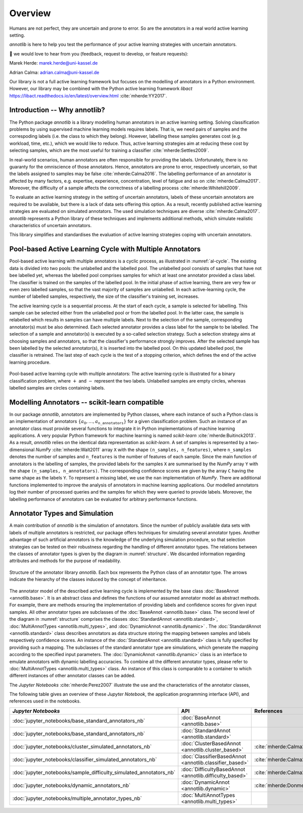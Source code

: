 Overview
========

Humans are not perfect, they are uncertain and prone to error.
So are the annotators in a real world active learning setting.

*annotlib* is here to help you test the performance of your active learning strategies with uncertain annotators.


💌 we would love to hear from you (feedback, request to develop, or feature requests):

Marek Herde: marek.herde@uni-kassel.de

Adrian Calma: adrian.calma@uni-kassel.de

Our library is not a full active learning framework but focuses on the modelling of annotators in a
Python environment.
However, our library may be combined with the Python active learning framework *libact* https://libact.readthedocs.io/en/latest/overview.html :cite:`mherde:YY2017`.

Introduction -- Why annotlib?
-----------------------------
The Python package *annotlib* is a library modelling human annotators in an active learning setting.
Solving classification problems by using supervised machine learning models requires labels.
That is, we need pairs of samples and the correspoding labels (i.e. the class to which they belong).
However, labelling these samples generates cost (e.g. workload, time, etc.), which we would like to reduce.
Thus, active learning strategies aim at
reducing these cost by selecting samples, which are the most useful for training a classifier :cite:`mherde:Settles2009`.

In real-world scenarios, human annotators are often responsible for providing the labels.
Unfortunately, there is no guaranty for the omniscience of those annotators.
Hence, annotators are prone to error, respectively uncertain, so that the labels assigned to samples may be
false :cite:`mherde:Calma2016`.
The labelling performance of an annotator is affected by many factors, e.g. expertise, experience, concentration,
level of fatigue and so on :cite:`mherde:Calma2017`.
Moreover, the difficulty of a sample affects the correctness of a labelling process :cite:`mherde:Whitehill2009`.

To evaluate an active learning strategy in the setting of uncertain annotators, labels of these uncertain
annotators are required to be available, but there is a lack of data sets offering this option.
As a result, recently published active learning strategies are evaluated on simulated annotators.
The used simulation techniques are diverse :cite:`mherde:Calma2017`.
*annotlib* represents a Python library of these techniques and implements additional methods,
which simulate realistic characteristics of uncertain annotators.

This library simplifies and standardises the evaluation of active learning strategies coping
with uncertain annotators.

Pool-based Active Learning Cycle with Multiple Annotators
---------------------------------------------------------
Pool-based active learning with multiple annotators is a cyclic process, as illustrated in :numref:`al-cycle`.
The existing data is divided into two pools: the unlabelled and the labelled pool.
The unlabelled pool consists of samples that have not bee labelled yet, whereas the labelled pool comprises samples for which at
least one annotator provided a class label.
The classifier is trained on the samples of the labelled pool.
In the initial phase of active learning, there are very few or even zero labelled samples,
so that the vast majority of samples are unlabelled.
In each active-learning cycle, the number of labelled samples, respectively, the size of the classifier's
training set, increases.

The active learning cycle is a sequential process.
At the start of each cycle, a sample is selected for labelling.
This sample can be selected either from the unlabelled pool or from the labelled pool.
In the latter case, the sample is relabelled which results in samples can have multiple labels.
Next to the selection of the sample, corresponding annotator(s) must be also determined.
Each selected annotator provides a class label for the sample to be labelled.
The selection of a sample and annotator(s) is executed by a so-called selection strategy.
Such a selection strategy aims at choosing samples and annotators, so that the classifier's performance strongly
improves.
After the selected sample has been labelled by the selected annotator(s), it is inserted into the labelled pool.
On this updated labelled pool, the classifier is retrained.
The last step of each cycle is the test of a stopping criterion, which defines the end of the active learning procedure.

.. _al-cycle:

.. figure:: al_cycle_pp.pdf
   :width: 510
   :height: 302
   :align: center

   Pool-based active learning cycle with multiple annotators: The active learning cycle is illustrated for a binary
   classification problem, where :math:`+` and :math:`-` represent the two labels.
   Unlabelled samples are empty circles, whereas labelled samples are circles containing labels.

Modelling Annotators -- scikit-learn compatible
---------------------------------------------------------
In our package *annotlib*, annotators are implemented by Python classes, where each instance of such a
Python class is an implementation of annotators :math:`\{a_0, \dots, a_\texttt{n\_annotators}\}` for a given
classification problem.
Such an instance of an annotator class must provide several functions to integrate it in Python implementations
of machine learning applications.
A very popular Python framework for machine learning is named *scikit-learn* :cite:`mherde:Buitinck2013`.
As a result, *annotlib* relies on the identical data representation as *scikit-learn*.
A set of samples is represented by a two-dimensional *NumPy* :cite:`mherde:Walt2011` array ``X`` with
the shape ``(n_samples, n_features)``, where ``n_samples`` denotes the number of samples and ``n_features`` is the
number of features of each sample.
Since the main function of annotators is the labelling of samples,
the provided labels for the samples ``X`` are summarised by the *NumPy* array ``Y`` with
the shape ``(n_samples, n_annotators)``.
The corresponding confidence scores are given by the array ``C`` having the same shape as the labels ``Y``.
To represent a missing label, we use the ``nan`` implementation of *NumPy*.
There are additional functions implemented to improve the analysis of annotators in machine learning applications.
Our modelled annotators log their number of processed queries and the samples for which they were queried to
provide labels.
Moreover, the labelling performance of annotators can be evaluated for arbitrary performance functions.

Annotator Types and Simulation
------------------------------
A main contribution of *annotlib* is the simulation of annotators.
Since the number of publicly available data sets with labels of multiple annotators is restricted,
our package offers techniques for simulating several annotator types.
Another advantage of such artificial annotators is the knowledge of the underlying simulation procedure, so that
selection strategies can be tested on their robustness regarding the handling of different annotator types.
The relations between the classes of annotator types is given by the diagram in :numref:`structure`.
We discarded information regarding attributes and methods for the purpose of readability.

.. _structure:

.. figure:: structure_pp.pdf
   :width: 513
   :height: 148
   :align: center

   Structure of the annotator library *annotlib*. Each box represents the Python class of an annotator type.
   The arrows indicate the hierarchy of the classes induced by the concept of inheritance.

The annotator model of the described active learning cycle is implemented by the base class
:doc:`BaseAnnot <annotlib.base>`.
It is an abstract class and defines the functions of our assumed annotator model as abstract methods.
For example, there are methods ensuring the implementation of providing labels and confidence scores
for given input samples.
All other annotator types are subclasses of the :doc:`BaseAnnot <annotlib.base>` class.
The second level of the diagram in :numref:`structure` comprises the classes :doc:`StandardAnnot <annotlib.standard>`,
:doc:`MultiAnnotTypes <annotlib.multi_types>`, and :doc:`DynamicAnnot <annotlib.dynamic>` .
The :doc:`StandardAnnot <annotlib.standard>` class describes annotators as data structure storing the mapping between
samples and labels respectively confidence scores.
An instance of the :doc:`StandardAnnot <annotlib.standard>` class is fully specified by providing such a mapping.
The subclasses of the standard annotator type are simulations, which generate the mapping according to the specified
input parameters.
The :doc:`DynamicAnnot <annotlib.dynamic>`  class is an interface to emulate annotators with dynamic
labelling accuracies.
To combine all the different annotator types, please refer to :doc:`MultiAnnotTypes <annotlib.multi_types>` class.
An instance of this class is comparable to a container to which different instances of other annotator classes
can be added.

The *Jupyter Notebooks* :cite:`mherde:Perez2007`
illustrate the use and the characteristics of the annotator classes,

The following table gives an overview of these *Jupyter Notebook*, the application programming interface (API), and
references used in the notebooks.

+--------------------------------------------------------------------------+------------------------------------------------------------------+---------------------------------------------------------------------------------------------+
|  *Jupyter Notebooks*                                                     |                   API                                            | References                                                                                  |
+==========================================================================+==================================================================+=============================================================================================+
| :doc:`jupyter_notebooks/base_standard_annotators_nb`                     | :doc:`BaseAnnot <annotlib.base>`                                 |                                                                                             |
+--------------------------------------------------------------------------+------------------------------------------------------------------+---------------------------------------------------------------------------------------------+
| :doc:`jupyter_notebooks/base_standard_annotators_nb`                     | :doc:`StandardAnnot <annotlib.standard>`                         |                                                                                             |
+--------------------------------------------------------------------------+------------------------------------------------------------------+---------------------------------------------------------------------------------------------+
| :doc:`jupyter_notebooks/cluster_simulated_annotators_nb`                 | :doc:`ClusterBasedAnnot <annotlib.cluster_based>`                | :cite:`mherde:Calma2017,mherde:Fang2012,mherde:Zhong2015,mherde:Zhang2015`                  |
+--------------------------------------------------------------------------+------------------------------------------------------------------+---------------------------------------------------------------------------------------------+
| :doc:`jupyter_notebooks/classifier_simulated_annotators_nb`              | :doc:`ClassifierBasedAnnot <annotlib.classifier_based>`          | :cite:`mherde:Calma2017`                                                                    |
+--------------------------------------------------------------------------+------------------------------------------------------------------+---------------------------------------------------------------------------------------------+
| :doc:`jupyter_notebooks/sample_difficulty_simulated_annotators_nb`       | :doc:`DifficultyBasedAnnot <annotlib.difficulty_based>`          | :cite:`mherde:Calma2017,mherde:Whitehill2009`                                               |
+--------------------------------------------------------------------------+------------------------------------------------------------------+---------------------------------------------------------------------------------------------+
| :doc:`jupyter_notebooks/dynamic_annotators_nb`                           | :doc:`DynamicAnnot <annotlib.dynamic>`                           | :cite:`mherde:Donmez2010`                                                                   |
+--------------------------------------------------------------------------+------------------------------------------------------------------+---------------------------------------------------------------------------------------------+
| :doc:`jupyter_notebooks/multiple_annotator_types_nb`                     | :doc:`MultiAnnotTypes <annotlib.multi_types>`                    |                                                                                             |
+--------------------------------------------------------------------------+------------------------------------------------------------------+---------------------------------------------------------------------------------------------+